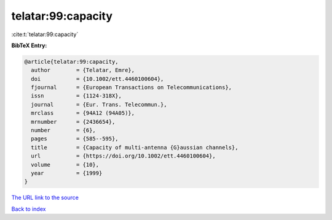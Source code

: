 telatar:99:capacity
===================

:cite:t:`telatar:99:capacity`

**BibTeX Entry:**

.. code-block:: bibtex

   @article{telatar:99:capacity,
     author        = {Telatar, Emre},
     doi           = {10.1002/ett.4460100604},
     fjournal      = {European Transactions on Telecommunications},
     issn          = {1124-318X},
     journal       = {Eur. Trans. Telecommun.},
     mrclass       = {94A12 (94A05)},
     mrnumber      = {2436654},
     number        = {6},
     pages         = {585--595},
     title         = {Capacity of multi-antenna {G}aussian channels},
     url           = {https://doi.org/10.1002/ett.4460100604},
     volume        = {10},
     year          = {1999}
   }

`The URL link to the source <https://doi.org/10.1002/ett.4460100604>`__


`Back to index <../By-Cite-Keys.html>`__
